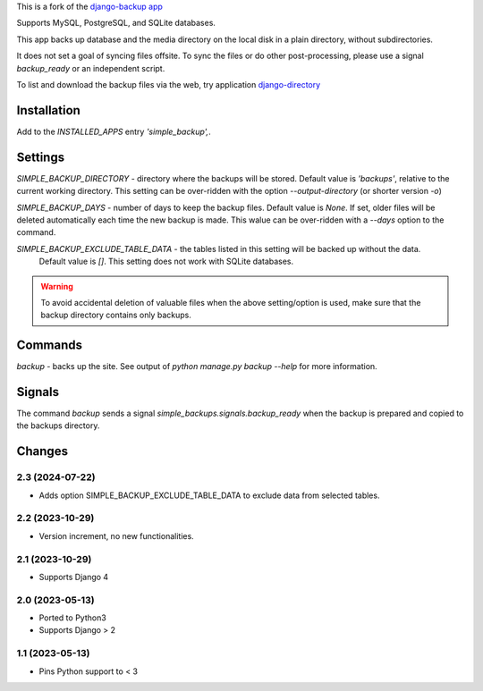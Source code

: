 This is a fork of the `django-backup app <https://github.com/chriscohoat/django-backup>`_

Supports MySQL, PostgreSQL, and SQLite databases.

This app backs up database and the media directory on the local disk
in a plain directory, without subdirectories.

It does not set a goal of syncing files offsite.
To sync the files or do other post-processing,
please use a signal `backup_ready`
or an independent script.

To list and download the backup files via the web, 
try application `django-directory <https://pypi.python.org/pypi/django-directory/>`_

Installation
============
Add to the `INSTALLED_APPS` entry `'simple_backup',`.

Settings
========
`SIMPLE_BACKUP_DIRECTORY` - directory where the backups will be stored. Default value
is `'backups'`, relative to the current working directory. This setting can be over-ridden
with the option `--output-directory` (or shorter version `-o`)

`SIMPLE_BACKUP_DAYS` - number of days to keep the backup files. Default value is `None`.
If set, older files will be deleted automatically each time the new backup is made.
This walue can be over-ridden with a `--days` option to the command.

`SIMPLE_BACKUP_EXCLUDE_TABLE_DATA` - the tables listed in this setting will be backed up without the data.
  Default value is `[]`. This setting does not work with SQLite databases.

.. warning:: 
    To avoid accidental deletion of valuable files when the above setting/option is used,
    make sure that the backup directory contains only backups.

Commands
========
`backup` - backs up the site. See output of `python manage.py backup --help` for more information.

Signals
=======
The command `backup` sends a signal `simple_backups.signals.backup_ready` when
the backup is prepared and copied to the backups directory.

Changes
=======

2.3 (2024-07-22)
----------------
* Adds option SIMPLE_BACKUP_EXCLUDE_TABLE_DATA to exclude data from selected tables.

2.2 (2023-10-29)
----------------
* Version increment, no new functionalities.

2.1 (2023-10-29)
----------------
* Supports Django 4

2.0 (2023-05-13)
----------------
* Ported to Python3
* Supports Django > 2

1.1 (2023-05-13)
----------------
* Pins Python support to < 3
